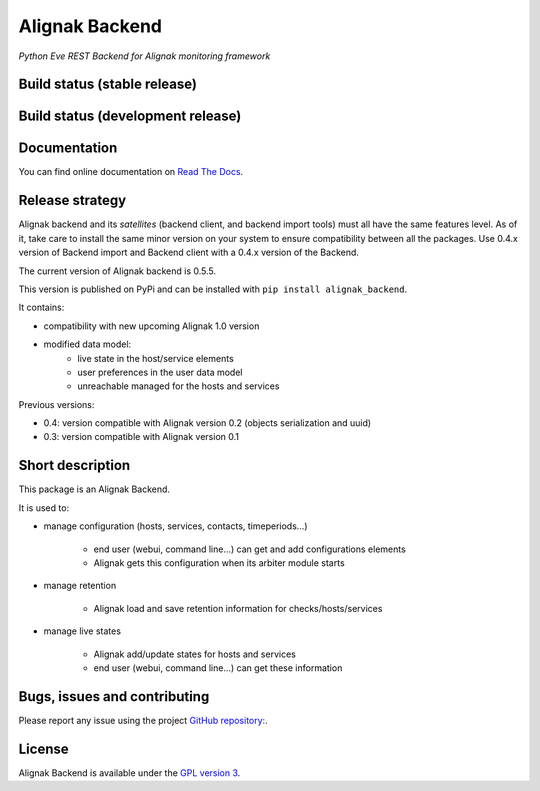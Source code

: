 Alignak Backend
===============

*Python Eve REST Backend for Alignak monitoring framework*

Build status (stable release)
-----------------------------

.. image:: https://travis-ci.org/Alignak-monitoring-contrib/alignak-backend.svg?branch=master
    :target: https://travis-ci.org/Alignak-monitoring-contrib/alignak-backend

.. image:: https://readthedocs.org/projects/alignak-backend/badge/?version=latest
  :target: http://alignak-backend.readthedocs.org/en/latest/?badge=latest
  :alt: Documentation Status


Build status (development release)
----------------------------------

.. image:: https://travis-ci.org/Alignak-monitoring-contrib/alignak-backend.svg?branch=develop
    :target: https://travis-ci.org/Alignak-monitoring-contrib/alignak-backend

.. image:: https://readthedocs.org/projects/alignak-backend/badge/?version=develop
  :target: http://alignak-backend.readthedocs.org/en/develop/?badge=develop
  :alt: Documentation Status


Documentation
-------------

You can find online documentation on `Read The Docs <http://alignak-backend.readthedocs.org>`_.

Release strategy
----------------

Alignak backend and its *satellites* (backend client, and backend import tools) must all have the
same features level. As of it, take care to install the same minor version on your system to
ensure compatibility between all the packages. Use 0.4.x version of Backend import and Backend
client with a 0.4.x version of the Backend.

The current version of Alignak backend is 0.5.5.

This version is published on PyPi and can be installed with ``pip install alignak_backend``.

It contains:

- compatibility with new upcoming Alignak 1.0 version

- modified data model:
    - live state in the host/service elements
    - user preferences in the user data model
    - unreachable managed for the hosts and services

Previous versions:

- 0.4: version compatible with Alignak version 0.2 (objects serialization and uuid)

- 0.3: version compatible with Alignak version 0.1

Short description
-----------------

This package is an Alignak Backend.

It is used to:

* manage configuration (hosts, services, contacts, timeperiods...)

   * end user (webui, command line...) can get and add configurations elements
   * Alignak gets this configuration when its arbiter module starts

* manage retention

   * Alignak load and save retention information for checks/hosts/services

* manage live states

   * Alignak add/update states for hosts and services
   * end user (webui, command line...) can get these information


Bugs, issues and contributing
-----------------------------

Please report any issue using the project `GitHub repository: <https://github.com/Alignak-monitoring-contrib/alignak-backend/issues>`_.

License
-------

Alignak Backend is available under the `GPL version 3 <http://opensource.org/licenses/GPL-3.0>`_.


